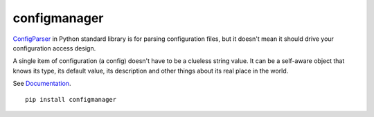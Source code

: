 configmanager
=============

.. image:: https://travis-ci.org/jbasko/configmanager.svg?branch=master
    :target: https://travis-ci.org/jbasko/configmanager

ConfigParser_ in Python standard library is for parsing configuration files, but it doesn't mean it
should drive your configuration access design.

A single item of configuration (a config) doesn't have to be a clueless string value.
It can be a self-aware object that knows its type, its default value, its description and other
things about its real place in the world.

See Documentation_.

::

    pip install configmanager


.. _ConfigParser: https://docs.python.org/3/library/configparser.html
.. _Documentation: http://pythonhosted.org/configmanager
